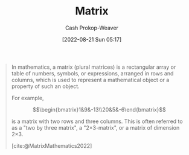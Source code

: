 :PROPERTIES:
:ID:       7a43b0c7-b933-4e37-81b8-e5ecf9a83956
:ROAM_REFS: [cite:@MatrixMathematics2022]
:LAST_MODIFIED: [2023-09-05 Tue 20:17]
:END:
#+title: Matrix
#+hugo_custom_front_matter: :slug "7a43b0c7-b933-4e37-81b8-e5ecf9a83956"
#+author: Cash Prokop-Weaver
#+date: [2022-08-21 Sun 05:17]
#+filetags: :concept:

#+begin_quote
In mathematics, a matrix (plural matrices) is a rectangular array or table of numbers, symbols, or expressions, arranged in rows and columns, which is used to represent a mathematical object or a property of such an object.

For example,

$$\begin{bmatrix}1&9&-13\\20&5&-6\end{bmatrix}$$

is a matrix with two rows and three columns. This is often referred to as a "two by three matrix", a "2×3-matrix", or a matrix of dimension 2×3.

[cite:@MatrixMathematics2022]
#+end_quote

* Flashcards :noexport:
:PROPERTIES:
:ANKI_DECK: Default
:END:
** Definition :fc:
:PROPERTIES:
:CREATED: [2022-11-22 Tue 11:02]
:FC_CREATED: 2022-11-22T19:03:48Z
:FC_TYPE:  double
:ID:       2900374e-bec6-4c0a-963b-61f01789b50f
:END:
:REVIEW_DATA:
| position | ease | box | interval | due                  |
|----------+------+-----+----------+----------------------|
| front    | 2.80 |   7 |   288.75 | 2024-03-08T14:23:45Z |
| back     | 3.25 |   7 |   563.30 | 2025-03-14T22:29:17Z |
:END:

[[id:7a43b0c7-b933-4e37-81b8-e5ecf9a83956][Matrix]] (Math)

*** Back
A rectangular array of numbers/symbols/expressions arranged in rows and columns to represent a mathematical object or a property of such an object.
*** Source
[cite:@MatrixMathematics2022]
** Describe :fc:
:PROPERTIES:
:ID:       faf17082-8559-4427-8e9e-d1b2a9170ed6
:ANKI_NOTE_ID: 1640628524397
:FC_CREATED: 2021-12-27T18:08:44Z
:FC_TYPE:  double
:END:
:REVIEW_DATA:
| position | ease | box | interval | due                  |
|----------+------+-----+----------+----------------------|
| front    | 2.20 |   7 |   158.33 | 2023-12-15T23:34:52Z |
| back     | 2.80 |   8 |   436.40 | 2024-06-03T02:42:56Z |
:END:
Matrix equivalence
*** Back
A generalized form of row equivalence for matrices.

Equivalent statements:

1. $A_{n \times n} = P_{n \times n}B_{n \times n}Q_{n \times n}$ $|$ $P_{n \times n}$ and $Q_{n \times n}$ are nonsingular
2. $\operatorname{rank}(A_{n \times n}) = \operatorname{rank}(B_{n \times n})$

*** Extra
$P_{n \times n}B_{n \times n}Q_{n \times n}$ is the generalized form of applying a series of elementary row and column operations to $B_{n \times n}$. Nonsingular matrices can be expressed as a product of elementary matrices. Left-multiplication ($P_{n \times n}B_{n \times n}$) performs row operations while right-multiplication ($B_{n \times n}Q_{n \times n}$) performs column operations.
*** Source
[cite:@MatrixEquivalence2022]
** Cloze :fc:
:PROPERTIES:
:CREATED: [2023-02-24 Fri 19:40]
:FC_CREATED: 2023-02-25T03:40:39Z
:FC_TYPE:  cloze
:FC_CLOZE_MAX: 0
:FC_CLOZE_TYPE: deletion
:ID:       ea776f31-c1bd-4a3f-8f81-5cfac9147105
:END:
:REVIEW_DATA:
| position | ease | box | interval | due                  |
|----------+------+-----+----------+----------------------|
|        0 | 2.65 |   7 |   271.30 | 2024-05-09T06:19:36Z |
:END:

Two matrices which are matrix equivalent {{have the same rank}{rank}@0}.

*** Source
[cite:@MatrixEquivalence2022]
** Cloze :fc:
:PROPERTIES:
:CREATED: [2023-02-24 Fri 19:40]
:FC_CREATED: 2023-02-25T03:40:39Z
:FC_TYPE:  cloze
:ID:       f1282cd6-62d5-40e1-b763-b2c25126f3e3
:FC_CLOZE_MAX: 0
:FC_CLOZE_TYPE: deletion
:END:
:REVIEW_DATA:
| position | ease | box | interval | due                  |
|----------+------+-----+----------+----------------------|
|        0 | 1.90 |   7 |    83.63 | 2023-10-31T06:21:02Z |
:END:

Two matrices which are matrix equivalent {{$A_{n \times n} = P_{n \times n}B_{n \times n}Q_{n \times n}$ $|$ $P_{n \times n}$ and $Q_{n \times n}$ are nonsingular}{operations}@0}.

*** Source
[cite:@MatrixEquivalence2022]
#+print_bibliography: